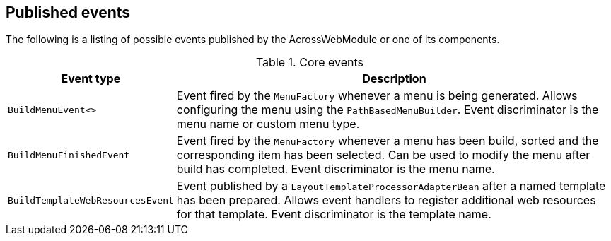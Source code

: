 [#published-events]
== Published events
The following is a listing of possible events published by the AcrossWebModule or one of its components.

.Core events
[cols="1,3"]
|===
|Event type |Description

|`BuildMenuEvent<>`
|Event fired by the `MenuFactory` whenever a menu is being generated.
Allows configuring the menu using the `PathBasedMenuBuilder`.
Event discriminator is the menu name or custom menu type.

|`BuildMenuFinishedEvent`
|Event fired by the `MenuFactory` whenever a menu has been build, sorted and the corresponding item has been selected.
Can be used to modify the menu after build has completed.
Event discriminator is the menu name.

|`BuildTemplateWebResourcesEvent`
|Event published by a `LayoutTemplateProcessorAdapterBean` after a named template has been prepared.
Allows event handlers to register additional web resources for that template.
Event discriminator is the template name.

|===
